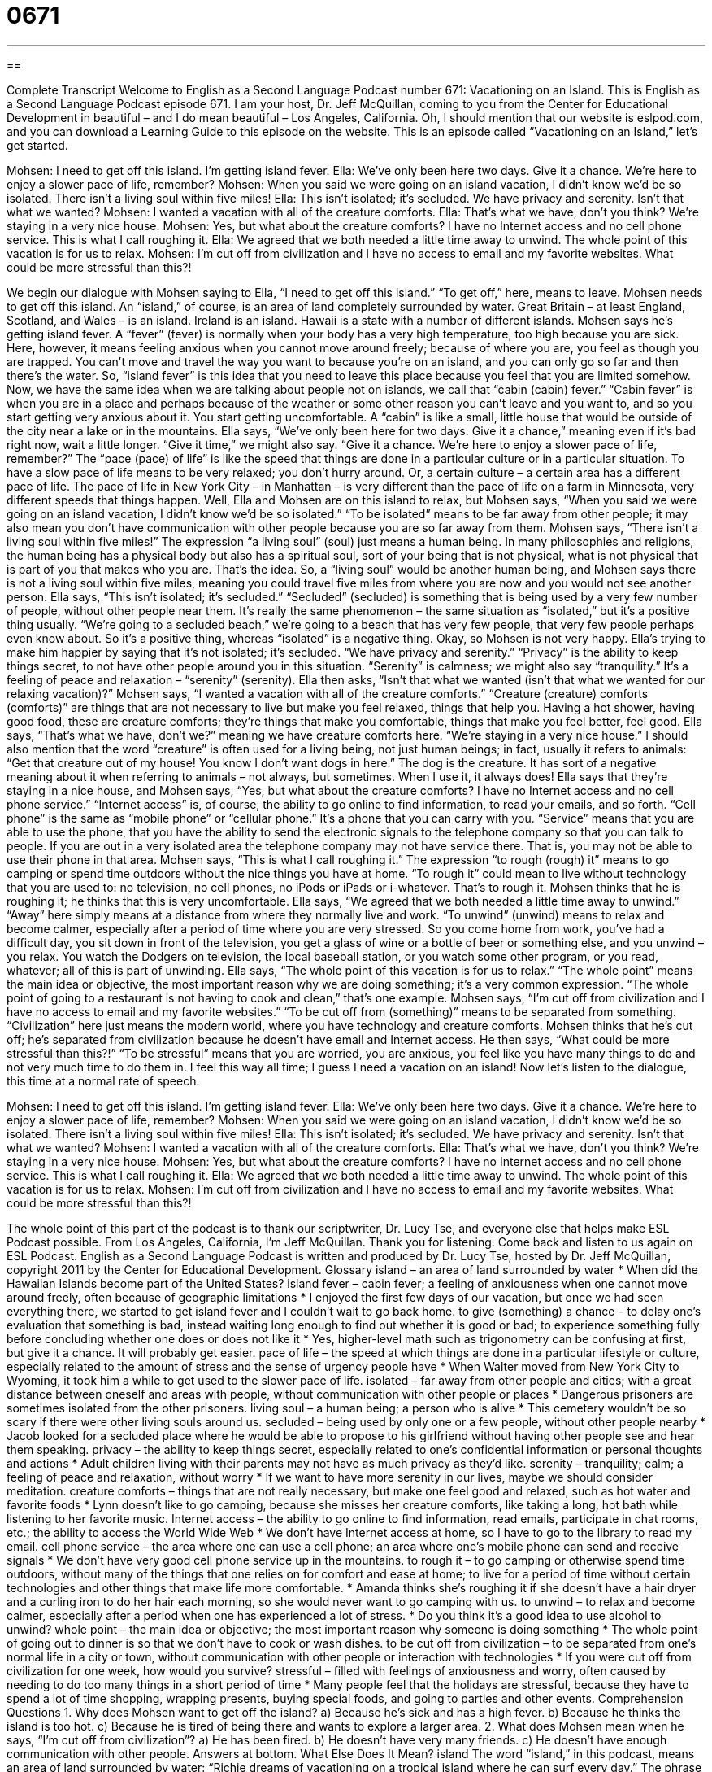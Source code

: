 = 0671
:toc: left
:toclevels: 3
:sectnums:
:stylesheet: ../../../myAdocCss.css

'''

== 

Complete Transcript
Welcome to English as a Second Language Podcast number 671: Vacationing on an Island.
This is English as a Second Language Podcast episode 671. I am your host, Dr. Jeff McQuillan, coming to you from the Center for Educational Development in beautiful – and I do mean beautiful – Los Angeles, California.
Oh, I should mention that our website is eslpod.com, and you can download a Learning Guide to this episode on the website.
This is an episode called “Vacationing on an Island,” let’s get started.
[start of dialogue]
Mohsen: I need to get off this island. I’m getting island fever.
Ella: We’ve only been here two days. Give it a chance. We’re here to enjoy a slower pace of life, remember?
Mohsen: When you said we were going on an island vacation, I didn’t know we’d be so isolated. There isn’t a living soul within five miles!
Ella: This isn’t isolated; it’s secluded. We have privacy and serenity. Isn’t that what we wanted?
Mohsen: I wanted a vacation with all of the creature comforts.
Ella: That’s what we have, don’t you think? We’re staying in a very nice house.
Mohsen: Yes, but what about the creature comforts? I have no Internet access and no cell phone service. This is what I call roughing it.
Ella: We agreed that we both needed a little time away to unwind. The whole point of this vacation is for us to relax.
Mohsen: I’m cut off from civilization and I have no access to email and my favorite websites. What could be more stressful than this?!
[end of dialogue]
We begin our dialogue with Mohsen saying to Ella, “I need to get off this island.” “To get off,” here, means to leave. Mohsen needs to get off this island. An “island,” of course, is an area of land completely surrounded by water. Great Britain – at least England, Scotland, and Wales – is an island. Ireland is an island. Hawaii is a state with a number of different islands. Mohsen says he’s getting island fever. A “fever” (fever) is normally when your body has a very high temperature, too high because you are sick. Here, however, it means feeling anxious when you cannot move around freely; because of where you are, you feel as though you are trapped. You can’t move and travel the way you want to because you’re on an island, and you can only go so far and then there’s the water. So, “island fever” is this idea that you need to leave this place because you feel that you are limited somehow. Now, we have the same idea when we are talking about people not on islands, we call that “cabin (cabin) fever.” “Cabin fever” is when you are in a place and perhaps because of the weather or some other reason you can’t leave and you want to, and so you start getting very anxious about it. You start getting uncomfortable. A “cabin” is like a small, little house that would be outside of the city near a lake or in the mountains.
Ella says, “We’ve only been here for two days. Give it a chance,” meaning even if it’s bad right now, wait a little longer. “Give it time,” we might also say. “Give it a chance. We’re here to enjoy a slower pace of life, remember?” The “pace (pace) of life” is like the speed that things are done in a particular culture or in a particular situation. To have a slow pace of life means to be very relaxed; you don’t hurry around. Or, a certain culture – a certain area has a different pace of life. The pace of life in New York City – in Manhattan – is very different than the pace of life on a farm in Minnesota, very different speeds that things happen.
Well, Ella and Mohsen are on this island to relax, but Mohsen says, “When you said we were going on an island vacation, I didn’t know we’d be so isolated.” “To be isolated” means to be far away from other people; it may also mean you don’t have communication with other people because you are so far away from them. Mohsen says, “There isn’t a living soul within five miles!” The expression “a living soul” (soul) just means a human being. In many philosophies and religions, the human being has a physical body but also has a spiritual soul, sort of your being that is not physical, what is not physical that is part of you that makes who you are. That’s the idea. So, a “living soul” would be another human being, and Mohsen says there is not a living soul within five miles, meaning you could travel five miles from where you are now and you would not see another person.
Ella says, “This isn’t isolated; it’s secluded.” “Secluded” (secluded) is something that is being used by a very few number of people, without other people near them. It’s really the same phenomenon – the same situation as “isolated,” but it’s a positive thing usually. “We’re going to a secluded beach,” we’re going to a beach that has very few people, that very few people perhaps even know about. So it’s a positive thing, whereas “isolated” is a negative thing.
Okay, so Mohsen is not very happy. Ella’s trying to make him happier by saying that it’s not isolated; it’s secluded. “We have privacy and serenity.” “Privacy” is the ability to keep things secret, to not have other people around you in this situation. “Serenity” is calmness; we might also say “tranquility.” It’s a feeling of peace and relaxation – “serenity” (serenity). Ella then asks, “Isn’t that what we wanted (isn’t that what we wanted for our relaxing vacation)?” Mohsen says, “I wanted a vacation with all of the creature comforts.” “Creature (creature) comforts (comforts)” are things that are not necessary to live but make you feel relaxed, things that help you. Having a hot shower, having good food, these are creature comforts; they’re things that make you comfortable, things that make you feel better, feel good. Ella says, “That’s what we have, don’t we?” meaning we have creature comforts here. “We’re staying in a very nice house.” I should also mention that the word “creature” is often used for a living being, not just human beings; in fact, usually it refers to animals: “Get that creature out of my house! You know I don’t want dogs in here.” The dog is the creature. It has sort of a negative meaning about it when referring to animals – not always, but sometimes. When I use it, it always does!
Ella says that they’re staying in a nice house, and Mohsen says, “Yes, but what about the creature comforts? I have no Internet access and no cell phone service.” “Internet access” is, of course, the ability to go online to find information, to read your emails, and so forth. “Cell phone” is the same as “mobile phone” or “cellular phone.” It’s a phone that you can carry with you. “Service” means that you are able to use the phone, that you have the ability to send the electronic signals to the telephone company so that you can talk to people. If you are out in a very isolated area the telephone company may not have service there. That is, you may not be able to use their phone in that area. Mohsen says, “This is what I call roughing it.” The expression “to rough (rough) it” means to go camping or spend time outdoors without the nice things you have at home. “To rough it” could mean to live without technology that you are used to: no television, no cell phones, no iPods or iPads or i-whatever. That’s to rough it.
Mohsen thinks that he is roughing it; he thinks that this is very uncomfortable. Ella says, “We agreed that we both needed a little time away to unwind.” “Away” here simply means at a distance from where they normally live and work. “To unwind” (unwind) means to relax and become calmer, especially after a period of time where you are very stressed. So you come home from work, you’ve had a difficult day, you sit down in front of the television, you get a glass of wine or a bottle of beer or something else, and you unwind – you relax. You watch the Dodgers on television, the local baseball station, or you watch some other program, or you read, whatever; all of this is part of unwinding. Ella says, “The whole point of this vacation is for us to relax.” “The whole point” means the main idea or objective, the most important reason why we are doing something; it’s a very common expression. “The whole point of going to a restaurant is not having to cook and clean,” that’s one example.
Mohsen says, “I’m cut off from civilization and I have no access to email and my favorite websites.” “To be cut off from (something)” means to be separated from something. “Civilization” here just means the modern world, where you have technology and creature comforts. Mohsen thinks that he’s cut off; he’s separated from civilization because he doesn’t have email and Internet access. He then says, “What could be more stressful than this?!” “To be stressful” means that you are worried, you are anxious, you feel like you have many things to do and not very much time to do them in. I feel this way all time; I guess I need a vacation on an island!
Now let’s listen to the dialogue, this time at a normal rate of speech.
[start of dialogue]
Mohsen: I need to get off this island. I’m getting island fever.
Ella: We’ve only been here two days. Give it a chance. We’re here to enjoy a slower pace of life, remember?
Mohsen: When you said we were going on an island vacation, I didn’t know we’d be so isolated. There isn’t a living soul within five miles!
Ella: This isn’t isolated; it’s secluded. We have privacy and serenity. Isn’t that what we wanted?
Mohsen: I wanted a vacation with all of the creature comforts.
Ella: That’s what we have, don’t you think? We’re staying in a very nice house.
Mohsen: Yes, but what about the creature comforts? I have no Internet access and no cell phone service. This is what I call roughing it.
Ella: We agreed that we both needed a little time away to unwind. The whole point of this vacation is for us to relax.
Mohsen: I’m cut off from civilization and I have no access to email and my favorite websites. What could be more stressful than this?!
[end of dialogue]
The whole point of this part of the podcast is to thank our scriptwriter, Dr. Lucy Tse, and everyone else that helps make ESL Podcast possible.
From Los Angeles, California, I’m Jeff McQuillan. Thank you for listening. Come back and listen to us again on ESL Podcast.
English as a Second Language Podcast is written and produced by Dr. Lucy Tse, hosted by Dr. Jeff McQuillan, copyright 2011 by the Center for Educational Development.
Glossary
island – an area of land surrounded by water
* When did the Hawaiian Islands become part of the United States?
island fever – cabin fever; a feeling of anxiousness when one cannot move around freely, often because of geographic limitations
* I enjoyed the first few days of our vacation, but once we had seen everything there, we started to get island fever and I couldn’t wait to go back home.
to give (something) a chance – to delay one’s evaluation that something is bad, instead waiting long enough to find out whether it is good or bad; to experience something fully before concluding whether one does or does not like it
* Yes, higher-level math such as trigonometry can be confusing at first, but give it a chance. It will probably get easier.
pace of life – the speed at which things are done in a particular lifestyle or culture, especially related to the amount of stress and the sense of urgency people have
* When Walter moved from New York City to Wyoming, it took him a while to get used to the slower pace of life.
isolated – far away from other people and cities; with a great distance between oneself and areas with people, without communication with other people or places
* Dangerous prisoners are sometimes isolated from the other prisoners.
living soul – a human being; a person who is alive
* This cemetery wouldn’t be so scary if there were other living souls around us.
secluded – being used by only one or a few people, without other people nearby
* Jacob looked for a secluded place where he would be able to propose to his girlfriend without having other people see and hear them speaking.
privacy – the ability to keep things secret, especially related to one’s confidential information or personal thoughts and actions
* Adult children living with their parents may not have as much privacy as they’d like.
serenity – tranquility; calm; a feeling of peace and relaxation, without worry
* If we want to have more serenity in our lives, maybe we should consider meditation.
creature comforts – things that are not really necessary, but make one feel good and relaxed, such as hot water and favorite foods
* Lynn doesn’t like to go camping, because she misses her creature comforts, like taking a long, hot bath while listening to her favorite music.
Internet access – the ability to go online to find information, read emails, participate in chat rooms, etc.; the ability to access the World Wide Web
* We don’t have Internet access at home, so I have to go to the library to read my email.
cell phone service – the area where one can use a cell phone; an area where one’s mobile phone can send and receive signals
* We don’t have very good cell phone service up in the mountains.
to rough it – to go camping or otherwise spend time outdoors, without many of the things that one relies on for comfort and ease at home; to live for a period of time without certain technologies and other things that make life more comfortable.
* Amanda thinks she’s roughing it if she doesn’t have a hair dryer and a curling iron to do her hair each morning, so she would never want to go camping with us.
to unwind – to relax and become calmer, especially after a period when one has experienced a lot of stress.
* Do you think it’s a good idea to use alcohol to unwind?
whole point – the main idea or objective; the most important reason why someone is doing something
* The whole point of going out to dinner is so that we don’t have to cook or wash dishes.
to be cut off from civilization – to be separated from one’s normal life in a city or town, without communication with other people or interaction with technologies
* If you were cut off from civilization for one week, how would you survive?
stressful – filled with feelings of anxiousness and worry, often caused by needing to do too many things in a short period of time
* Many people feel that the holidays are stressful, because they have to spend a lot of time shopping, wrapping presents, buying special foods, and going to parties and other events.
Comprehension Questions
1. Why does Mohsen want to get off the island?
a) Because he’s sick and has a high fever.
b) Because he thinks the island is too hot.
c) Because he is tired of being there and wants to explore a larger area.
2. What does Mohsen mean when he says, “I’m cut off from civilization”?
a) He has been fired.
b) He doesn’t have very many friends.
c) He doesn’t have enough communication with other people.
Answers at bottom.
What Else Does It Mean?
island
The word “island,” in this podcast, means an area of land surrounded by water: “Richie dreams of vacationing on a tropical island where he can surf every day.” The phrase “no man is an island” expresses the idea that humans need to be around other people and cannot be happy by themselves, or that they need help from other people: “Pierre seems self-sufficient, but no man is an island and I’m sure he gets lonely sometimes.” The phrase “marooned on a desert island” is often used as a small game to ask people what they would want to have if someone left them alone on a small island: “If you were marooned on a desert island, which book would you most want to have?”
to be cut off from (someone/something)
In this podcast, the phrase “to be cut off from civilization” means to be separated from one’s normal life in a city or town, without communication with other people or interaction with technologies: “When Toshiyuki’s parents took away her cell phone for one week, she felt as if she had been cut off from civilization.” The phrase “to cut (someone) off’ also means to stop supporting someone financially: “His parents have been sending him money every week for years, but now that he’s finishing college, they’re going to cut him off.” When driving, the phrase “to cut (someone) off” means to move in front of another car very quickly and with a small distance between the two cars, so that it has to slow down: “Did you see how that guy just cut us off? He almost caused an accident!”
Culture Note
The Hawaiian Islands are some of the best-known vacation “spots” (destinations) in the United States. However, there are also many island vacation spots in the southern United States, too, although they are less well known. Some are romantic, others are historical, and still others are simply fun to visit.
People often go the Florida Keys, which are a group of about 1,700 islands off the “tip” (end) of the “peninsula” (a long, narrow piece of land that extends into the water). Many of those islands are popular vacation spots, offering “natural attractions” (interesting things to look at in nature), shopping, and other things, depending on what the visitor is interested in.
Amelia Island is near the border between the states of Georgia and Florida. It has a fascinating history and many “bed and breakfasts” (a small hotel in someone’s home, where breakfast is served by and eaten with the owner) where tourists can “stay” (sleep overnight) while exploring the island during the day.
The State of Texas also has some interesting island vacation spots. The sandy beaches and warm weather “attract” (bring) many “sunbathers” (people who like to sit or lay in the sun to get a tan) in the spring and summer, especially on Mustang Island, Padre Island, and South Padre Island.
The islands “off of” (near) North Carolina and South Carolina are also beautiful and interesting to visit, but tourists generally shouldn’t go there during “hurricane season” (the time of year when there are many storms with very fast, destructive winds), or they may get “caught” (involved unexpectedly) in a dangerous
Comprehension Answers
1 - c
2 - c